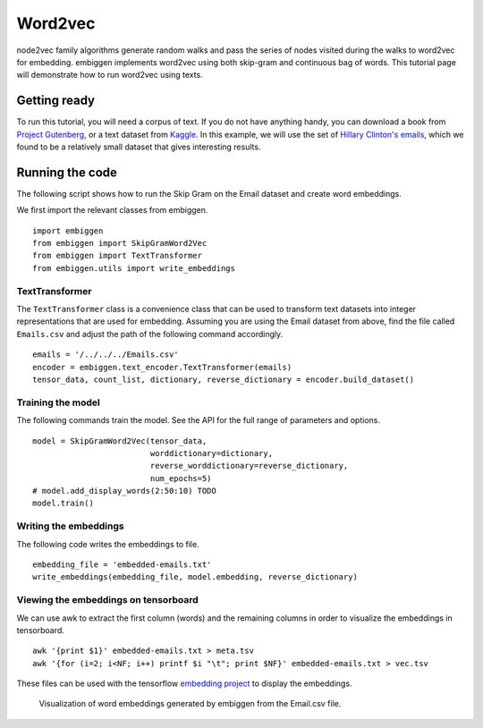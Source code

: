 .. _rstword2vec:

========
Word2vec
========

node2vec family algorithms generate random walks and pass the series of nodes
visited during the walks to word2vec for embedding. embiggen implements word2vec
using both skip-gram and continuous bag of words. This tutorial page will
demonstrate how to run word2vec using texts.


Getting ready
~~~~~~~~~~~~~
To run this tutorial, you will need a corpus of text. If you do not have anything handy,
you can download a book from `Project Gutenberg <https://www.gutenberg.org/>`_, or a text
dataset from `Kaggle <https://www.kaggle.com/>`_.  In this example, we will use the
set of `Hillary Clinton's emails <https://www.kaggle.com/kaggle/hillary-clinton-emails>`_,
which we found to be a relatively small dataset that gives interesting results.


Running the code
~~~~~~~~~~~~~~~~
The following script shows how to run the Skip Gram on the Email dataset and create word embeddings.

We first import the relevant classes from embiggen. ::

    import embiggen
    from embiggen import SkipGramWord2Vec
    from embiggen import TextTransformer
    from embiggen.utils import write_embeddings

TextTransformer
^^^^^^^^^^^

The ``TextTransformer`` class is a convenience class that can be used to transform text
datasets into integer representations that are used for embedding. Assuming you are
using the Email dataset from above, find the file called ``Emails.csv`` and adjust
the path of the following command accordingly. ::

    emails = '/../../../Emails.csv'
    encoder = embiggen.text_encoder.TextTransformer(emails)
    tensor_data, count_list, dictionary, reverse_dictionary = encoder.build_dataset()

Training the model
^^^^^^^^^^^^^^^^^^

The following commands train the model. See the API for the full range of parameters and
options. ::
    model = SkipGramWord2Vec(tensor_data,
                             worddictionary=dictionary,
                             reverse_worddictionary=reverse_dictionary,
                             num_epochs=5)
    # model.add_display_words(2:50:10) TODO
    model.train()

Writing the embeddings
^^^^^^^^^^^^^^^^^^^^^^

The following code writes the embeddings to file. ::

    embedding_file = 'embedded-emails.txt'
    write_embeddings(embedding_file, model.embedding, reverse_dictionary)



Viewing the embeddings on tensorboard
^^^^^^^^^^^^^^^^^^^^^^^^^^^^^^^^^^^^^

We can use awk to extract the first column (words) and the remaining columns
in order to visualize the embeddings in tensorboard. ::

    awk '{print $1}' embedded-emails.txt > meta.tsv
    awk '{for (i=2; i<NF; i++) printf $i "\t"; print $NF}' embedded-emails.txt > vec.tsv


These files can be used with the tensorflow `embedding project <https://projector.tensorflow.org/>`_
to display the embeddings.


.. figure:: _static/email-embedding.png
   :scale: 50 %
   :alt: email word embeddings

   Visualization of word embeddings generated by embiggen from the Email.csv file.